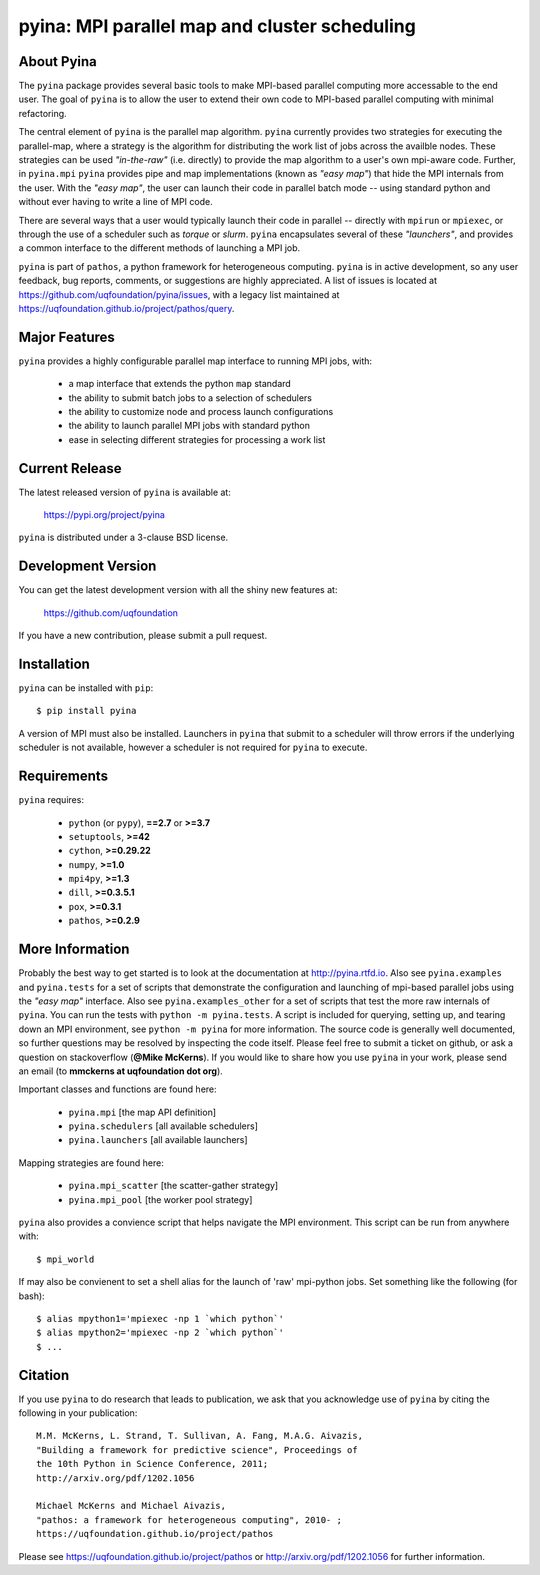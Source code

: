 ----------------------------------------------
pyina: MPI parallel map and cluster scheduling
----------------------------------------------

About Pyina
===========

The ``pyina`` package provides several basic tools to make MPI-based
parallel computing more accessable to the end user. The goal
of ``pyina`` is to allow the user to extend their own code to MPI-based
parallel computing with minimal refactoring.

The central element of ``pyina`` is the parallel map algorithm.
``pyina`` currently provides two strategies for executing the parallel-map,
where a strategy is the algorithm for distributing the work list of
jobs across the availble nodes.  These strategies can be used *"in-the-raw"*
(i.e. directly) to provide the map algorithm to a user's own mpi-aware code.
Further, in ``pyina.mpi`` ``pyina`` provides pipe and map implementations
(known as *"easy map"*) that hide the MPI internals from the user. With the
*"easy map"*, the user can launch their code in parallel batch mode -- using
standard python and without ever having to write a line of MPI code.

There are several ways that a user would typically launch their code in
parallel -- directly with ``mpirun`` or ``mpiexec``, or through the use of a
scheduler such as *torque* or *slurm*. ``pyina`` encapsulates several of these
*"launchers"*, and provides a common interface to the different methods of
launching a MPI job.

``pyina`` is part of ``pathos``, a python framework for heterogeneous computing.
``pyina`` is in active development, so any user feedback, bug reports, comments,
or suggestions are highly appreciated.  A list of issues is located at https://github.com/uqfoundation/pyina/issues, with a legacy list maintained at https://uqfoundation.github.io/project/pathos/query.


Major Features
==============

``pyina`` provides a highly configurable parallel map interface
to running MPI jobs, with:

    - a map interface that extends the python ``map`` standard
    - the ability to submit batch jobs to a selection of schedulers
    - the ability to customize node and process launch configurations
    - the ability to launch parallel MPI jobs with standard python
    - ease in selecting different strategies for processing a work list


Current Release
===============

The latest released version of ``pyina`` is available at:

    https://pypi.org/project/pyina

``pyina`` is distributed under a 3-clause BSD license.


Development Version
===================

You can get the latest development version with all the shiny new features at:

    https://github.com/uqfoundation

If you have a new contribution, please submit a pull request.


Installation
============

``pyina`` can be installed with ``pip``::

    $ pip install pyina

A version of MPI must also be installed. Launchers in ``pyina`` that
submit to a scheduler will throw errors if the underlying scheduler is
not available, however a scheduler is not required for ``pyina`` to execute.


Requirements
============

``pyina`` requires:

    - ``python`` (or ``pypy``), **==2.7** or **>=3.7**
    - ``setuptools``, **>=42**
    - ``cython``, **>=0.29.22**
    - ``numpy``, **>=1.0**
    - ``mpi4py``, **>=1.3**
    - ``dill``, **>=0.3.5.1**
    - ``pox``, **>=0.3.1**
    - ``pathos``, **>=0.2.9**


More Information
================

Probably the best way to get started is to look at the documentation at
http://pyina.rtfd.io. Also see ``pyina.examples`` and ``pyina.tests``
for a set of scripts that demonstrate the configuration and launching of
mpi-based parallel jobs using the *"easy map"* interface. Also see
``pyina.examples_other`` for a set of scripts that test the more raw
internals of ``pyina``. You can run the tests with ``python -m pyina.tests``.
A script is included for querying, setting up, and tearing down an MPI
environment, see ``python -m pyina`` for more information. The source code
is generally well documented, so further questions may be resolved by
inspecting the code itself. Please feel free to submit a ticket on github,
or ask a question on stackoverflow (**@Mike McKerns**).
If you would like to share how you use ``pyina`` in your work, please send
an email (to **mmckerns at uqfoundation dot org**).

Important classes and functions are found here:

    - ``pyina.mpi``           [the map API definition]
    - ``pyina.schedulers``    [all available schedulers] 
    - ``pyina.launchers``     [all available launchers] 

Mapping strategies are found here:

    - ``pyina.mpi_scatter``   [the scatter-gather strategy]
    - ``pyina.mpi_pool``      [the worker pool strategy]

``pyina`` also provides a convience script that helps navigate the
MPI environment. This script can be run from anywhere with::

    $ mpi_world

If may also be convienent to set a shell alias for the launch of 'raw'
mpi-python jobs. Set something like the following (for bash)::

    $ alias mpython1='mpiexec -np 1 `which python`'
    $ alias mpython2='mpiexec -np 2 `which python`'
    $ ...


Citation
========

If you use ``pyina`` to do research that leads to publication, we ask that you
acknowledge use of ``pyina`` by citing the following in your publication::

    M.M. McKerns, L. Strand, T. Sullivan, A. Fang, M.A.G. Aivazis,
    "Building a framework for predictive science", Proceedings of
    the 10th Python in Science Conference, 2011;
    http://arxiv.org/pdf/1202.1056

    Michael McKerns and Michael Aivazis,
    "pathos: a framework for heterogeneous computing", 2010- ;
    https://uqfoundation.github.io/project/pathos

Please see https://uqfoundation.github.io/project/pathos or
http://arxiv.org/pdf/1202.1056 for further information.

